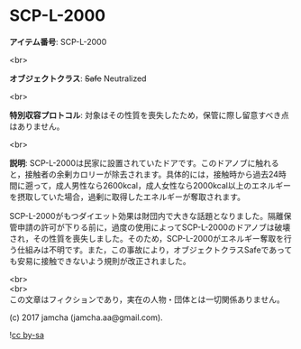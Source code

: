 #+OPTIONS: toc:nil
#+OPTIONS: \n:t

* SCP-L-2000

  *アイテム番号*: SCP-L-2000

  <br>

  *オブジェクトクラス*: +Safe+ Neutralized

  <br>

  *特別収容プロトコル*: 対象はその性質を喪失したため，保管に際し留意すべき点はありません。

  <br>

  *説明*: SCP-L-2000は民家に設置されていたドアです。このドアノブに触れると，接触者の余剰カロリーが除去されます。具体的には，接触時から過去24時間に遡って，成人男性なら2600kcal，成人女性なら2000kcal以上のエネルギーを摂取していた場合，過剰に取得したエネルギーが奪取されます。

  SCP-L-2000がもつダイエット効果は財団内で大きな話題となりました。隔離保管申請の許可が下りる前に，過度の使用によってSCP-L-2000のドアノブは破壊され，その性質を喪失しました。そのため，SCP-L-2000がエネルギー奪取を行う仕組みは不明です。また，この事故により，オブジェクトクラスSafeであっても安易に接触できないよう規則が改正されました。

  <br>
  <br>
  この文章はフィクションであり，実在の人物・団体とは一切関係ありません。

  (c) 2017 jamcha (jamcha.aa@gmail.com).

  ![[https://i.creativecommons.org/l/by-sa/4.0/88x31.png][cc by-sa]]
